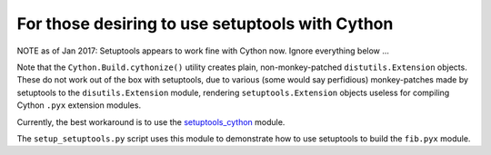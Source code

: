 ================================================
For those desiring to use setuptools with Cython
================================================

NOTE as of Jan 2017:
Setuptools appears to work fine with Cython now.  Ignore everything below ...



Note that the ``Cython.Build.cythonize()`` utility creates plain,
non-monkey-patched ``distutils.Extension`` objects.  These do not work out of
the box with setuptools, due to various (some would say perfidious)
monkey-patches made by setuptools to the ``disutils.Extension`` module,
rendering ``setuptools.Extension`` objects useless for compiling Cython
``.pyx`` extension modules.

Currently, the best workaround is to use the `setuptools_cython
<https://pypi.python.org/pypi/setuptools_cython/>`_ module.

The ``setup_setuptools.py`` script uses this module to demonstrate how to use
setuptools to build the ``fib.pyx`` module.
